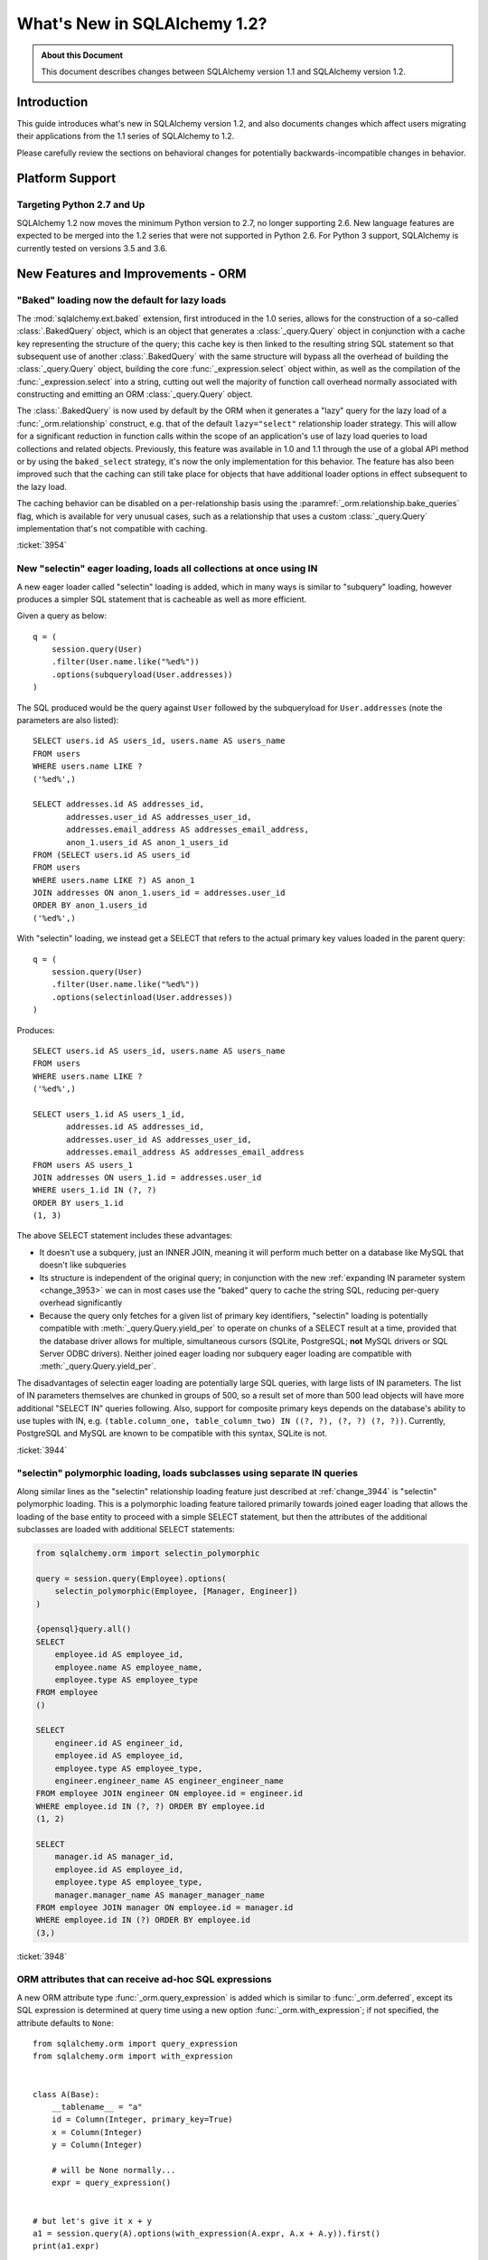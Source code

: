 =============================
What's New in SQLAlchemy 1.2?
=============================

.. admonition:: About this Document

    This document describes changes between SQLAlchemy version 1.1
    and SQLAlchemy version 1.2.


Introduction
============

This guide introduces what's new in SQLAlchemy version 1.2,
and also documents changes which affect users migrating
their applications from the 1.1 series of SQLAlchemy to 1.2.

Please carefully review the sections on behavioral changes for
potentially backwards-incompatible changes in behavior.

Platform Support
================

Targeting Python 2.7 and Up
---------------------------

SQLAlchemy 1.2 now moves the minimum Python version to 2.7, no longer
supporting 2.6.   New language features are expected to be merged
into the 1.2 series that were not supported in Python 2.6.  For Python 3 support,
SQLAlchemy is currently tested on versions 3.5 and 3.6.


New Features and Improvements - ORM
===================================

.. _change_3954:

"Baked" loading now the default for lazy loads
----------------------------------------------

The :mod:`sqlalchemy.ext.baked` extension, first introduced in the 1.0 series,
allows for the construction of a so-called :class:`.BakedQuery` object,
which is an object that generates a :class:`_query.Query` object in conjunction
with a cache key representing the structure of the query; this cache key
is then linked to the resulting string SQL statement so that subsequent use
of another :class:`.BakedQuery` with the same structure will bypass all the
overhead of building the :class:`_query.Query` object, building the core
:func:`_expression.select` object within, as well as the compilation of the :func:`_expression.select`
into a string, cutting out well the majority of function call overhead normally
associated with constructing and emitting an ORM :class:`_query.Query` object.

The :class:`.BakedQuery` is now used by default by the ORM when it generates
a "lazy" query for the lazy load of a :func:`_orm.relationship` construct, e.g.
that of the default ``lazy="select"`` relationship loader strategy.  This
will allow for a significant reduction in function calls within the scope
of an application's use of lazy load queries to load collections and related
objects.   Previously, this feature was available
in 1.0 and 1.1 through the use of a global API method or by using the
``baked_select`` strategy, it's now the only implementation for this behavior.
The feature has also been improved such that the caching can still take place
for objects that have additional loader options in effect subsequent
to the lazy load.

The caching behavior can be disabled on a per-relationship basis using the
:paramref:`_orm.relationship.bake_queries` flag, which is available for
very unusual cases, such as a relationship that uses a custom
:class:`_query.Query` implementation that's not compatible with caching.


:ticket:`3954`

.. _change_3944:

New "selectin" eager loading, loads all collections at once using IN
--------------------------------------------------------------------

A new eager loader called "selectin" loading is added, which in many ways
is similar to "subquery" loading, however produces a simpler SQL statement
that is cacheable as well as more efficient.

Given a query as below::

    q = (
        session.query(User)
        .filter(User.name.like("%ed%"))
        .options(subqueryload(User.addresses))
    )

The SQL produced would be the query against ``User`` followed by the
subqueryload for ``User.addresses`` (note the parameters are also listed)::

    SELECT users.id AS users_id, users.name AS users_name
    FROM users
    WHERE users.name LIKE ?
    ('%ed%',)

    SELECT addresses.id AS addresses_id,
           addresses.user_id AS addresses_user_id,
           addresses.email_address AS addresses_email_address,
           anon_1.users_id AS anon_1_users_id
    FROM (SELECT users.id AS users_id
    FROM users
    WHERE users.name LIKE ?) AS anon_1
    JOIN addresses ON anon_1.users_id = addresses.user_id
    ORDER BY anon_1.users_id
    ('%ed%',)

With "selectin" loading, we instead get a SELECT that refers to the
actual primary key values loaded in the parent query::

    q = (
        session.query(User)
        .filter(User.name.like("%ed%"))
        .options(selectinload(User.addresses))
    )

Produces::

    SELECT users.id AS users_id, users.name AS users_name
    FROM users
    WHERE users.name LIKE ?
    ('%ed%',)

    SELECT users_1.id AS users_1_id,
           addresses.id AS addresses_id,
           addresses.user_id AS addresses_user_id,
           addresses.email_address AS addresses_email_address
    FROM users AS users_1
    JOIN addresses ON users_1.id = addresses.user_id
    WHERE users_1.id IN (?, ?)
    ORDER BY users_1.id
    (1, 3)

The above SELECT statement includes these advantages:

* It doesn't use a subquery, just an INNER JOIN, meaning it will perform
  much better on a database like MySQL that doesn't like subqueries

* Its structure is independent of the original query; in conjunction with the
  new :ref:`expanding IN parameter system <change_3953>` we can in most cases
  use the "baked" query to cache the string SQL, reducing per-query overhead
  significantly

* Because the query only fetches for a given list of primary key identifiers,
  "selectin" loading is potentially compatible with :meth:`_query.Query.yield_per` to
  operate on chunks of a SELECT result at a time, provided that the
  database driver allows for multiple, simultaneous cursors (SQLite, PostgreSQL;
  **not** MySQL drivers or SQL Server ODBC drivers).   Neither joined eager
  loading nor subquery eager loading are compatible with :meth:`_query.Query.yield_per`.

The disadvantages of selectin eager loading are potentially large SQL
queries, with large lists of IN parameters.  The list of IN parameters themselves
are chunked in groups of 500, so a result set of more than 500 lead objects
will have more additional "SELECT IN" queries following.  Also, support
for composite primary keys depends on the database's ability to use
tuples with IN, e.g.
``(table.column_one, table_column_two) IN ((?, ?), (?, ?) (?, ?))``.
Currently, PostgreSQL and MySQL are known to be compatible with this syntax,
SQLite is not.

.. seealso::

    :ref:`selectin_eager_loading`

:ticket:`3944`

.. _change_3948:

"selectin" polymorphic loading, loads subclasses using separate IN queries
--------------------------------------------------------------------------

Along similar lines as the "selectin" relationship loading feature just
described at :ref:`change_3944` is "selectin" polymorphic loading.  This
is a polymorphic loading feature tailored primarily towards joined eager
loading that allows the loading of the base entity to proceed with a simple
SELECT statement, but then the attributes of the additional subclasses
are loaded with additional SELECT statements:

.. sourcecode:: python+sql

    from sqlalchemy.orm import selectin_polymorphic

    query = session.query(Employee).options(
        selectin_polymorphic(Employee, [Manager, Engineer])
    )

    {opensql}query.all()
    SELECT
        employee.id AS employee_id,
        employee.name AS employee_name,
        employee.type AS employee_type
    FROM employee
    ()

    SELECT
        engineer.id AS engineer_id,
        employee.id AS employee_id,
        employee.type AS employee_type,
        engineer.engineer_name AS engineer_engineer_name
    FROM employee JOIN engineer ON employee.id = engineer.id
    WHERE employee.id IN (?, ?) ORDER BY employee.id
    (1, 2)

    SELECT
        manager.id AS manager_id,
        employee.id AS employee_id,
        employee.type AS employee_type,
        manager.manager_name AS manager_manager_name
    FROM employee JOIN manager ON employee.id = manager.id
    WHERE employee.id IN (?) ORDER BY employee.id
    (3,)

.. seealso::

    :ref:`polymorphic_selectin`

:ticket:`3948`

.. _change_3058:

ORM attributes that can receive ad-hoc SQL expressions
------------------------------------------------------

A new ORM attribute type :func:`_orm.query_expression` is added which
is similar to :func:`_orm.deferred`, except its SQL expression
is determined at query time using a new option :func:`_orm.with_expression`;
if not specified, the attribute defaults to ``None``::

    from sqlalchemy.orm import query_expression
    from sqlalchemy.orm import with_expression


    class A(Base):
        __tablename__ = "a"
        id = Column(Integer, primary_key=True)
        x = Column(Integer)
        y = Column(Integer)

        # will be None normally...
        expr = query_expression()


    # but let's give it x + y
    a1 = session.query(A).options(with_expression(A.expr, A.x + A.y)).first()
    print(a1.expr)

.. seealso::

    :ref:`mapper_querytime_expression`

:ticket:`3058`

.. _change_orm_959:

ORM Support of multiple-table deletes
-------------------------------------

The ORM :meth:`_query.Query.delete` method supports multiple-table criteria
for DELETE, as introduced in :ref:`change_959`.   The feature works
in the same manner as multiple-table criteria for UPDATE, first
introduced in 0.8 and described at :ref:`change_orm_2365`.

Below, we emit a DELETE against ``SomeEntity``, adding
a FROM clause (or equivalent, depending on backend)
against ``SomeOtherEntity``::

    query(SomeEntity).filter(SomeEntity.id == SomeOtherEntity.id).filter(
        SomeOtherEntity.foo == "bar"
    ).delete()

.. seealso::

    :ref:`change_959`

:ticket:`959`

.. _change_3229:

Support for bulk updates of hybrids, composites
-----------------------------------------------

Both hybrid attributes (e.g. :mod:`sqlalchemy.ext.hybrid`) as well as composite
attributes (:ref:`mapper_composite`) now support being used in the
SET clause of an UPDATE statement when using :meth:`_query.Query.update`.

For hybrids, simple expressions can be used directly, or the new decorator
:meth:`.hybrid_property.update_expression` can be used to break a value
into multiple columns/expressions::

    class Person(Base):
        # ...

        first_name = Column(String(10))
        last_name = Column(String(10))

        @hybrid.hybrid_property
        def name(self):
            return self.first_name + " " + self.last_name

        @name.expression
        def name(cls):
            return func.concat(cls.first_name, " ", cls.last_name)

        @name.update_expression
        def name(cls, value):
            f, l = value.split(" ", 1)
            return [(cls.first_name, f), (cls.last_name, l)]

Above, an UPDATE can be rendered using::

    session.query(Person).filter(Person.id == 5).update({Person.name: "Dr. No"})

Similar functionality is available for composites, where composite values
will be broken out into their individual columns for bulk UPDATE::

    session.query(Vertex).update({Edge.start: Point(3, 4)})

.. seealso::

    :ref:`hybrid_bulk_update`

.. _change_3911_3912:

Hybrid attributes support reuse among subclasses, redefinition of @getter
-------------------------------------------------------------------------

The :class:`sqlalchemy.ext.hybrid.hybrid_property` class now supports
calling mutators like ``@setter``, ``@expression`` etc. multiple times
across subclasses, and now provides a ``@getter`` mutator, so that
a particular hybrid can be repurposed across subclasses or other
classes.  This now is similar to the behavior of ``@property`` in standard
Python::

    class FirstNameOnly(Base):
        # ...

        first_name = Column(String)

        @hybrid_property
        def name(self):
            return self.first_name

        @name.setter
        def name(self, value):
            self.first_name = value


    class FirstNameLastName(FirstNameOnly):
        # ...

        last_name = Column(String)

        @FirstNameOnly.name.getter
        def name(self):
            return self.first_name + " " + self.last_name

        @name.setter
        def name(self, value):
            self.first_name, self.last_name = value.split(" ", maxsplit=1)

        @name.expression
        def name(cls):
            return func.concat(cls.first_name, " ", cls.last_name)

Above, the ``FirstNameOnly.name`` hybrid is referenced by the
``FirstNameLastName`` subclass in order to repurpose it specifically to the
new subclass.   This is achieved by copying the hybrid object to a new one
within each call to ``@getter``, ``@setter``, as well as in all other
mutator methods like ``@expression``, leaving the previous hybrid's definition
intact.  Previously, methods like ``@setter`` would modify the existing
hybrid in-place, interfering with the definition on the superclass.

.. note:: Be sure to read the documentation at :ref:`hybrid_reuse_subclass`
   for important notes regarding how to override
   :meth:`.hybrid_property.expression`
   and :meth:`.hybrid_property.comparator`, as a special qualifier
   :attr:`.hybrid_property.overrides` may be necessary to avoid name
   conflicts with :class:`.QueryableAttribute` in some cases.

.. note:: This change in ``@hybrid_property`` implies that when adding setters and
   other state to a ``@hybrid_property``, the **methods must retain the name
   of the original hybrid**, else the new hybrid with the additional state will
   be present on the class as the non-matching name.  This is the same behavior
   as that of the ``@property`` construct that is part of standard Python::

        class FirstNameOnly(Base):
            @hybrid_property
            def name(self):
                return self.first_name

            # WRONG - will raise AttributeError: can't set attribute when
            # assigning to .name
            @name.setter
            def _set_name(self, value):
                self.first_name = value


        class FirstNameOnly(Base):
            @hybrid_property
            def name(self):
                return self.first_name

            # CORRECT - note regular Python @property works the same way
            @name.setter
            def name(self, value):
                self.first_name = value

:ticket:`3911`

:ticket:`3912`

.. _change_3896_event:

New bulk_replace event
----------------------

To suit the validation use case described in :ref:`change_3896_validates`,
a new :meth:`.AttributeEvents.bulk_replace` method is added, which is
called in conjunction with the :meth:`.AttributeEvents.append` and
:meth:`.AttributeEvents.remove` events.  "bulk_replace" is called before
"append" and "remove" so that the collection can be modified ahead of comparison
to the existing collection.   After that, individual items
are appended to a new target collection, firing off the "append"
event for items new to the collection, as was the previous behavior.
Below illustrates both "bulk_replace" and
"append" at the same time, including that "append" will receive an object
already handled by "bulk_replace" if collection assignment is used.
A new symbol :attr:`~.attributes.OP_BULK_REPLACE` may be used to determine
if this "append" event is the second part of a bulk replace::

    from sqlalchemy.orm.attributes import OP_BULK_REPLACE


    @event.listens_for(SomeObject.collection, "bulk_replace")
    def process_collection(target, values, initiator):
        values[:] = [_make_value(value) for value in values]


    @event.listens_for(SomeObject.collection, "append", retval=True)
    def process_collection(target, value, initiator):
        # make sure bulk_replace didn't already do it
        if initiator is None or initiator.op is not OP_BULK_REPLACE:
            return _make_value(value)
        else:
            return value

:ticket:`3896`

.. _change_3303:

New "modified" event handler for sqlalchemy.ext.mutable
-------------------------------------------------------

A new event handler :meth:`.AttributeEvents.modified` is added, which is
triggered corresponding to calls to the :func:`.attributes.flag_modified`
method, which is normally called from the :mod:`sqlalchemy.ext.mutable`
extension::

    from sqlalchemy.ext.declarative import declarative_base
    from sqlalchemy.ext.mutable import MutableDict
    from sqlalchemy import event

    Base = declarative_base()


    class MyDataClass(Base):
        __tablename__ = "my_data"
        id = Column(Integer, primary_key=True)
        data = Column(MutableDict.as_mutable(JSONEncodedDict))


    @event.listens_for(MyDataClass.data, "modified")
    def modified_json(instance):
        print("json value modified:", instance.data)

Above, the event handler will be triggered when an in-place change to the
``.data`` dictionary occurs.

:ticket:`3303`

.. _change_3991:

Added "for update" arguments to Session.refresh
------------------------------------------------

Added new argument :paramref:`.Session.refresh.with_for_update` to the
:meth:`.Session.refresh` method.  When the :meth:`_query.Query.with_lockmode`
method were deprecated in favor of :meth:`_query.Query.with_for_update`,
the :meth:`.Session.refresh` method was never updated to reflect
the new option::

    session.refresh(some_object, with_for_update=True)

The :paramref:`.Session.refresh.with_for_update` argument accepts a dictionary
of options that will be passed as the same arguments which are sent to
:meth:`_query.Query.with_for_update`::

    session.refresh(some_objects, with_for_update={"read": True})

The new parameter supersedes the :paramref:`.Session.refresh.lockmode`
parameter.

:ticket:`3991`

.. _change_3853:

In-place mutation operators work for MutableSet, MutableList
------------------------------------------------------------

Implemented the in-place mutation operators ``__ior__``, ``__iand__``,
``__ixor__`` and ``__isub__`` for :class:`.mutable.MutableSet` and ``__iadd__``
for :class:`.mutable.MutableList`.   While these
methods would successfully update the collection previously, they would
not correctly fire off change events.   The operators mutate the collection
as before but additionally emit the correct change event so that the change
becomes part of the next flush process::

    model = session.query(MyModel).first()
    model.json_set &= {1, 3}

:ticket:`3853`

.. _change_3769:

AssociationProxy any(), has(), contains() work with chained association proxies
-------------------------------------------------------------------------------

The :meth:`.AssociationProxy.any`, :meth:`.AssociationProxy.has`
and :meth:`.AssociationProxy.contains` comparison methods now support
linkage to an attribute that is
itself also an :class:`.AssociationProxy`, recursively.  Below, ``A.b_values``
is an association proxy that links to ``AtoB.bvalue``, which is
itself an association proxy onto ``B``::

    class A(Base):
        __tablename__ = "a"
        id = Column(Integer, primary_key=True)

        b_values = association_proxy("atob", "b_value")
        c_values = association_proxy("atob", "c_value")


    class B(Base):
        __tablename__ = "b"
        id = Column(Integer, primary_key=True)
        a_id = Column(ForeignKey("a.id"))
        value = Column(String)

        c = relationship("C")


    class C(Base):
        __tablename__ = "c"
        id = Column(Integer, primary_key=True)
        b_id = Column(ForeignKey("b.id"))
        value = Column(String)


    class AtoB(Base):
        __tablename__ = "atob"

        a_id = Column(ForeignKey("a.id"), primary_key=True)
        b_id = Column(ForeignKey("b.id"), primary_key=True)

        a = relationship("A", backref="atob")
        b = relationship("B", backref="atob")

        b_value = association_proxy("b", "value")
        c_value = association_proxy("b", "c")

We can query on ``A.b_values`` using :meth:`.AssociationProxy.contains` to
query across the two proxies ``A.b_values``, ``AtoB.b_value``:

.. sourcecode:: pycon+sql

    >>> s.query(A).filter(A.b_values.contains("hi")).all()
    {opensql}SELECT a.id AS a_id
    FROM a
    WHERE EXISTS (SELECT 1
    FROM atob
    WHERE a.id = atob.a_id AND (EXISTS (SELECT 1
    FROM b
    WHERE b.id = atob.b_id AND b.value = :value_1)))

Similarly, we can query on ``A.c_values`` using :meth:`.AssociationProxy.any`
to query across the two proxies ``A.c_values``, ``AtoB.c_value``:

.. sourcecode:: pycon+sql

    >>> s.query(A).filter(A.c_values.any(value="x")).all()
    {opensql}SELECT a.id AS a_id
    FROM a
    WHERE EXISTS (SELECT 1
    FROM atob
    WHERE a.id = atob.a_id AND (EXISTS (SELECT 1
    FROM b
    WHERE b.id = atob.b_id AND (EXISTS (SELECT 1
    FROM c
    WHERE b.id = c.b_id AND c.value = :value_1)))))

:ticket:`3769`

.. _change_4137:

Identity key enhancements to support sharding
---------------------------------------------

The identity key structure used by the ORM now contains an additional
member, so that two identical primary keys that originate from different
contexts can co-exist within the same identity map.

The example at :ref:`examples_sharding` has been updated to illustrate this
behavior.  The example shows a sharded class ``WeatherLocation`` that
refers to a dependent ``WeatherReport`` object, where the ``WeatherReport``
class is mapped to a table that stores a simple integer primary key.  Two
``WeatherReport`` objects from different databases may have the same
primary key value.   The example now illustrates that a new ``identity_token``
field tracks this difference so that the two objects can co-exist in the
same identity map::

    tokyo = WeatherLocation("Asia", "Tokyo")
    newyork = WeatherLocation("North America", "New York")

    tokyo.reports.append(Report(80.0))
    newyork.reports.append(Report(75))

    sess = create_session()

    sess.add_all([tokyo, newyork, quito])

    sess.commit()

    # the Report class uses a simple integer primary key.  So across two
    # databases, a primary key will be repeated.  The "identity_token" tracks
    # in memory that these two identical primary keys are local to different
    # databases.

    newyork_report = newyork.reports[0]
    tokyo_report = tokyo.reports[0]

    assert inspect(newyork_report).identity_key == (Report, (1,), "north_america")
    assert inspect(tokyo_report).identity_key == (Report, (1,), "asia")

    # the token representing the originating shard is also available directly

    assert inspect(newyork_report).identity_token == "north_america"
    assert inspect(tokyo_report).identity_token == "asia"

:ticket:`4137`

New Features and Improvements - Core
====================================

.. _change_4102:

Boolean datatype now enforces strict True/False/None values
-----------------------------------------------------------

In version 1.1, the change described in :ref:`change_3730` produced an
unintended side effect of altering the way :class:`.Boolean` behaves when
presented with a non-integer value, such as a string.   In particular, the
string value ``"0"``, which would previously result in the value ``False``
being generated, would now produce ``True``.  Making matters worse, the change
in behavior was only for some backends and not others, meaning code that sends
string ``"0"`` values to :class:`.Boolean` would break inconsistently across
backends.

The ultimate solution to this problem is that **string values are not supported
with Boolean**, so in 1.2 a hard ``TypeError`` is raised if a non-integer /
True/False/None value is passed.  Additionally, only the integer values
0 and 1 are accepted.

To accommodate for applications that wish to have more liberal interpretation
of boolean values, the :class:`.TypeDecorator` should be used.   Below
illustrates a recipe that will allow for the "liberal" behavior of the pre-1.1
:class:`.Boolean` datatype::

    from sqlalchemy import Boolean
    from sqlalchemy import TypeDecorator


    class LiberalBoolean(TypeDecorator):
        impl = Boolean

        def process_bind_param(self, value, dialect):
            if value is not None:
                value = bool(int(value))
            return value

:ticket:`4102`

.. _change_3919:

Pessimistic disconnection detection added to the connection pool
----------------------------------------------------------------

The connection pool documentation has long featured a recipe for using
the :meth:`_events.ConnectionEvents.engine_connect` engine event to emit a simple
statement on a checked-out connection to test it for liveness.   The
functionality of this recipe has now been added into the connection pool
itself, when used in conjunction with an appropriate dialect.   Using
the new parameter :paramref:`_sa.create_engine.pool_pre_ping`, each connection
checked out will be tested for freshness before being returned::

    engine = create_engine("mysql+pymysql://", pool_pre_ping=True)

While the "pre-ping" approach adds a small amount of latency to the connection
pool checkout, for a typical application that is transactionally-oriented
(which includes most ORM applications), this overhead is minimal, and
eliminates the problem of acquiring a stale connection that will raise
an error, requiring that the application either abandon or retry the operation.

The feature does **not** accommodate for connections dropped within
an ongoing transaction or SQL operation.  If an application must recover
from these as well, it would need to employ its own operation retry logic
to anticipate these errors.


.. seealso::

    :ref:`pool_disconnects_pessimistic`


:ticket:`3919`

.. _change_3907:

The IN / NOT IN operator's empty collection behavior is now configurable; default expression simplified
-------------------------------------------------------------------------------------------------------

An expression such as ``column.in_([])``, which is assumed to be false,
now produces the expression ``1 != 1``
by default, instead of ``column != column``.  This will **change the result**
of a query that is comparing a SQL expression or column that evaluates to
NULL when compared to an empty set, producing a boolean value false or true
(for NOT IN) rather than NULL.  The warning that would emit under
this condition is also removed.  The old behavior is available using the
:paramref:`_sa.create_engine.empty_in_strategy` parameter to
:func:`_sa.create_engine`.

In SQL, the IN and NOT IN operators do not support comparison to a
collection of values that is explicitly empty; meaning, this syntax is
illegal::

    mycolumn IN ()

To work around this, SQLAlchemy and other database libraries detect this
condition and render an alternative expression that evaluates to false, or
in the case of NOT IN, to true, based on the theory that "col IN ()" is always
false since nothing is in "the empty set".    Typically, in order to
produce a false/true constant that is portable across databases and works
in the context of the WHERE clause, a simple tautology such as ``1 != 1`` is
used to evaluate to false and ``1 = 1`` to evaluate to true (a simple constant
"0" or "1" often does not work as the target of a WHERE clause).

SQLAlchemy in its early days began with this approach as well, but soon it
was theorized that the SQL expression ``column IN ()`` would not evaluate to
false if the "column" were NULL; instead, the expression would produce NULL,
since "NULL" means "unknown", and comparisons to NULL in SQL usually produce
NULL.

To simulate this result, SQLAlchemy changed from using ``1 != 1`` to
instead use th expression ``expr != expr`` for empty "IN" and ``expr = expr``
for empty "NOT IN"; that is, instead of using a fixed value we use the
actual left-hand side of the expression.  If the left-hand side of
the expression passed evaluates to NULL, then the comparison overall
also gets the NULL result instead of false or true.

Unfortunately, users eventually complained that this expression had a very
severe performance impact on some query planners.   At that point, a warning
was added when an empty IN expression was encountered, favoring that SQLAlchemy
continues to be "correct" and urging users to avoid code that generates empty
IN predicates in general, since typically they can be safely omitted.  However,
this is of course burdensome in the case of queries that are built up dynamically
from input variables, where an incoming set of values might be empty.

In recent months, the original assumptions of this decision have been
questioned.  The notion that the expression "NULL IN ()" should return NULL was
only theoretical, and could not be tested since databases don't support that
syntax.  However, as it turns out, you can in fact ask a relational database
what value it would return for "NULL IN ()" by simulating the empty set as
follows::

    SELECT NULL IN (SELECT 1 WHERE 1 != 1)

With the above test, we see that the databases themselves can't agree on
the answer.  PostgreSQL, considered by most to be the most "correct" database,
returns False; because even though "NULL" represents "unknown", the "empty set"
means nothing is present, including all unknown values.  On the
other hand, MySQL and MariaDB return NULL for the above expression, defaulting
to the more common behavior of "all comparisons to NULL return NULL".

SQLAlchemy's SQL architecture is more sophisticated than it was when this
design decision was first made, so we can now allow either behavior to
be invoked at SQL string compilation time.  Previously, the conversion to a
comparison expression were done at construction time, that is, the moment
the :meth:`.ColumnOperators.in_` or :meth:`.ColumnOperators.notin_` operators were invoked.
With the compilation-time behavior, the dialect itself can be instructed
to invoke either approach, that is, the "static" ``1 != 1`` comparison or the
"dynamic" ``expr != expr`` comparison.   The default has been **changed**
to be the "static" comparison, since this agrees with the behavior that
PostgreSQL would have in any case and this is also what the vast majority
of users prefer.   This will **change the result** of a query that is comparing
a null expression to the empty set, particularly one that is querying
for the negation ``where(~null_expr.in_([]))``, since this now evaluates to true
and not NULL.

The behavior can now be controlled using the flag
:paramref:`_sa.create_engine.empty_in_strategy`, which defaults to the
``"static"`` setting, but may also be set to ``"dynamic"`` or
``"dynamic_warn"``, where the ``"dynamic_warn"`` setting is equivalent to the
previous behavior of emitting ``expr != expr`` as well as a performance
warning.   However, it is anticipated that most users will appreciate the
"static" default.

:ticket:`3907`

.. _change_3953:

Late-expanded IN parameter sets allow IN expressions with cached statements
---------------------------------------------------------------------------

Added a new kind of :func:`.bindparam` called "expanding".  This is
for use in ``IN`` expressions where the list of elements is rendered
into individual bound parameters at statement execution time, rather
than at statement compilation time.  This allows both a single bound
parameter name to be linked to an IN expression of multiple elements,
as well as allows query caching to be used with IN expressions.  The
new feature allows the related features of "select in" loading and
"polymorphic in" loading to make use of the baked query extension
to reduce call overhead::

    stmt = select([table]).where(table.c.col.in_(bindparam("foo", expanding=True)))
    conn.execute(stmt, {"foo": [1, 2, 3]})

The feature should be regarded as **experimental** within the 1.2 series.


:ticket:`3953`

.. _change_3999:

Flattened operator precedence for comparison operators
-------------------------------------------------------

The operator precedence for operators like IN, LIKE, equals, IS, MATCH, and
other comparison operators has been flattened into one level.  This will
have the effect of more parenthesization being generated when comparison
operators are combined together, such as::

    (column("q") == null()) != (column("y") == null())

Will now generate ``(q IS NULL) != (y IS NULL)`` rather than
``q IS NULL != y IS NULL``.


:ticket:`3999`

.. _change_1546:

Support for SQL Comments on Table, Column, includes DDL, reflection
-------------------------------------------------------------------

The Core receives support for string comments associated with tables
and columns.   These are specified via the :paramref:`_schema.Table.comment` and
:paramref:`_schema.Column.comment` arguments::

    Table(
        "my_table",
        metadata,
        Column("q", Integer, comment="the Q value"),
        comment="my Q table",
    )

Above, DDL will be rendered appropriately upon table create to associate
the above comments with the table/ column within the schema.  When
the above table is autoloaded or inspected with :meth:`_reflection.Inspector.get_columns`,
the comments are included.   The table comment is also available independently
using the :meth:`_reflection.Inspector.get_table_comment` method.

Current backend support includes MySQL, PostgreSQL, and Oracle.

:ticket:`1546`

.. _change_959:

Multiple-table criteria support for DELETE
------------------------------------------

The :class:`_expression.Delete` construct now supports multiple-table criteria,
implemented for those backends which support it, currently these are
PostgreSQL, MySQL and Microsoft SQL Server (support is also added to the
currently non-working Sybase dialect).   The feature works in the same
was as that of multiple-table criteria for UPDATE, first introduced in
the 0.7 and 0.8 series.

Given a statement as::

    stmt = (
        users.delete()
        .where(users.c.id == addresses.c.id)
        .where(addresses.c.email_address.startswith("ed%"))
    )
    conn.execute(stmt)

The resulting SQL from the above statement on a PostgreSQL backend
would render as::

    DELETE FROM users USING addresses
    WHERE users.id = addresses.id
    AND (addresses.email_address LIKE %(email_address_1)s || '%%')

.. seealso::

    :ref:`tutorial_multi_table_deletes`

:ticket:`959`

.. _change_2694:

New "autoescape" option for startswith(), endswith()
----------------------------------------------------

The "autoescape" parameter is added to :meth:`.ColumnOperators.startswith`,
:meth:`.ColumnOperators.endswith`, :meth:`.ColumnOperators.contains`.
This parameter when set to ``True`` will automatically escape all occurrences
of ``%``, ``_`` with an escape character, which defaults to a forwards slash ``/``;
occurrences of the escape character itself are also escaped.  The forwards slash
is used to avoid conflicts with settings like PostgreSQL's
``standard_confirming_strings``, whose default value changed as of PostgreSQL
9.1, and MySQL's ``NO_BACKSLASH_ESCAPES`` settings.  The existing "escape" parameter
can now be used to change the autoescape character, if desired.

.. note::  This feature has been changed as of 1.2.0 from its initial
   implementation in 1.2.0b2 such that autoescape is now passed as a boolean
   value, rather than a specific character to use as the escape character.

An expression such as::

    >>> column("x").startswith("total%score", autoescape=True)

Renders as::

    x LIKE :x_1 || '%' ESCAPE '/'

Where the value of the parameter "x_1" is ``'total/%score'``.

Similarly, an expression that has backslashes::

    >>> column("x").startswith("total/score", autoescape=True)

Will render the same way, with the value of the parameter "x_1" as
``'total//score'``.


:ticket:`2694`

.. _change_floats_12:

Stronger typing added to "float" datatypes
------------------------------------------

A series of changes allow for use of the :class:`.Float` datatype to more
strongly link itself to Python floating point values, instead of the more
generic :class:`.Numeric`.  The changes are mostly related to ensuring
that Python floating point values are not erroneously coerced to
``Decimal()``, and are coerced to ``float`` if needed, on the result side,
if the application is working with plain floats.

* A plain Python "float" value passed to a SQL expression will now be
  pulled into a literal parameter with the type :class:`.Float`; previously,
  the type was :class:`.Numeric`, with the default "asdecimal=True" flag, which
  meant the result type would coerce to ``Decimal()``.  In particular,
  this would emit a confusing warning on SQLite::


    float_value = connection.scalar(
        select([literal(4.56)])  # the "BindParameter" will now be
        # Float, not Numeric(asdecimal=True)
    )

* Math operations between :class:`.Numeric`, :class:`.Float`, and
  :class:`.Integer` will now preserve the :class:`.Numeric` or :class:`.Float`
  type in the resulting expression's type, including the ``asdecimal`` flag
  as well as if the type should be :class:`.Float`::

    # asdecimal flag is maintained
    expr = column("a", Integer) * column("b", Numeric(asdecimal=False))
    assert expr.type.asdecimal == False

    # Float subclass of Numeric is maintained
    expr = column("a", Integer) * column("b", Float())
    assert isinstance(expr.type, Float)

* The :class:`.Float` datatype will apply the ``float()`` processor to
  result values unconditionally if the DBAPI is known to support native
  ``Decimal()`` mode.  Some backends do not always guarantee that a floating
  point number comes back as plain float and not precision numeric such
  as MySQL.

:ticket:`4017`

:ticket:`4018`

:ticket:`4020`

.. change_3249:

Support for GROUPING SETS, CUBE, ROLLUP
---------------------------------------

All three of GROUPING SETS, CUBE, ROLLUP are available via the
:attr:`.func` namespace.  In the case of CUBE and ROLLUP, these functions
already work in previous versions, however for GROUPING SETS, a placeholder
is added to the compiler to allow for the space.  All three functions
are named in the documentation now::

    >>> from sqlalchemy import select, table, column, func, tuple_
    >>> t = table("t", column("value"), column("x"), column("y"), column("z"), column("q"))
    >>> stmt = select([func.sum(t.c.value)]).group_by(
    ...     func.grouping_sets(
    ...         tuple_(t.c.x, t.c.y),
    ...         tuple_(t.c.z, t.c.q),
    ...     )
    ... )
    >>> print(stmt)
    SELECT sum(t.value) AS sum_1
    FROM t GROUP BY GROUPING SETS((t.x, t.y), (t.z, t.q))

:ticket:`3429`

.. _change_4075:

Parameter helper for multi-valued INSERT with contextual default generator
--------------------------------------------------------------------------

A default generation function, e.g. that described at
:ref:`context_default_functions`, can look at the current parameters relevant
to the statement via the :attr:`.DefaultExecutionContext.current_parameters`
attribute.  However, in the case of a :class:`_expression.Insert` construct that specifies
multiple VALUES clauses via the :meth:`_expression.Insert.values` method, the user-defined
function is called multiple times, once for each parameter set, however there
was no way to know which subset of keys in
:attr:`.DefaultExecutionContext.current_parameters` apply to that column.  A
new function :meth:`.DefaultExecutionContext.get_current_parameters` is added,
which includes a keyword argument
:paramref:`.DefaultExecutionContext.get_current_parameters.isolate_multiinsert_groups`
defaulting to ``True``, which performs the extra work of delivering a sub-dictionary of
:attr:`.DefaultExecutionContext.current_parameters` which has the names
localized to the current VALUES clause being processed::


    def mydefault(context):
        return context.get_current_parameters()["counter"] + 12


    mytable = Table(
        "mytable",
        metadata_obj,
        Column("counter", Integer),
        Column("counter_plus_twelve", Integer, default=mydefault, onupdate=mydefault),
    )

    stmt = mytable.insert().values([{"counter": 5}, {"counter": 18}, {"counter": 20}])

    conn.execute(stmt)

:ticket:`4075`

Key Behavioral Changes - ORM
============================

.. _change_3934:

The after_rollback() Session event now emits before the expiration of objects
-----------------------------------------------------------------------------

The :meth:`.SessionEvents.after_rollback` event now has access to the attribute
state of objects before their state has been expired (e.g. the "snapshot
removal").  This allows the event to be consistent with the behavior
of the :meth:`.SessionEvents.after_commit` event which also emits before the
"snapshot" has been removed::

    sess = Session()

    user = sess.query(User).filter_by(name="x").first()


    @event.listens_for(sess, "after_rollback")
    def after_rollback(session):
        # 'user.name' is now present, assuming it was already
        # loaded.  previously this would raise upon trying
        # to emit a lazy load.
        print("user name: %s" % user.name)


    @event.listens_for(sess, "after_commit")
    def after_commit(session):
        # 'user.name' is present, assuming it was already
        # loaded.  this is the existing behavior.
        print("user name: %s" % user.name)


    if should_rollback:
        sess.rollback()
    else:
        sess.commit()

Note that the :class:`.Session` will still disallow SQL from being emitted
within this event; meaning that unloaded attributes will still not be
able to load within the scope of the event.

:ticket:`3934`

.. _change_3891:

Fixed issue involving single-table inheritance with ``select_from()``
---------------------------------------------------------------------

The :meth:`_query.Query.select_from` method now honors the single-table inheritance
column discriminator when generating SQL; previously, only the expressions
in the query column list would be taken into account.

Supposing ``Manager`` is a subclass of ``Employee``.  A query like the following::

    sess.query(Manager.id)

Would generate SQL as::

    SELECT employee.id FROM employee WHERE employee.type IN ('manager')

However, if ``Manager`` were only specified by :meth:`_query.Query.select_from`
and not in the columns list, the discriminator would not be added::

    sess.query(func.count(1)).select_from(Manager)

would generate::

    SELECT count(1) FROM employee

With the fix, :meth:`_query.Query.select_from` now works correctly and we get::

    SELECT count(1) FROM employee WHERE employee.type IN ('manager')

Applications that may have been working around this by supplying the
WHERE clause manually may need to be adjusted.

:ticket:`3891`

.. _change_3913:

Previous collection is no longer mutated upon replacement
---------------------------------------------------------

The ORM emits events whenever the members of a mapped collection change.
In the case of assigning a collection to an attribute that would replace
the previous collection, a side effect of this was that the collection
being replaced would also be mutated, which is misleading and unnecessary::

    >>> a1, a2, a3 = Address("a1"), Address("a2"), Address("a3")
    >>> user.addresses = [a1, a2]

    >>> previous_collection = user.addresses

    # replace the collection with a new one
    >>> user.addresses = [a2, a3]

    >>> previous_collection
    [Address('a1'), Address('a2')]

Above, prior to the change, the ``previous_collection`` would have had the
"a1" member removed, corresponding to the member that's no longer in the
new collection.

:ticket:`3913`

.. _change_3896_validates:

A @validates method receives all values on bulk-collection set before comparison
--------------------------------------------------------------------------------

A method that uses ``@validates`` will now receive all members of a collection
during a "bulk set" operation, before comparison is applied against the
existing collection.

Given a mapping as::

    class A(Base):
        __tablename__ = "a"
        id = Column(Integer, primary_key=True)
        bs = relationship("B")

        @validates("bs")
        def convert_dict_to_b(self, key, value):
            return B(data=value["data"])


    class B(Base):
        __tablename__ = "b"
        id = Column(Integer, primary_key=True)
        a_id = Column(ForeignKey("a.id"))
        data = Column(String)

Above, we could use the validator as follows, to convert from an incoming
dictionary to an instance of ``B`` upon collection append::

    a1 = A()
    a1.bs.append({"data": "b1"})

However, a collection assignment would fail, since the ORM would assume
incoming objects are already instances of ``B`` as it attempts to compare  them
to the existing members of the collection, before doing collection appends
which actually invoke the validator.  This would make it impossible for bulk
set operations to accommodate non-ORM objects like dictionaries that needed
up-front modification::

    a1 = A()
    a1.bs = [{"data": "b1"}]

The new logic uses the new :meth:`.AttributeEvents.bulk_replace` event to ensure
that all values are sent to the ``@validates`` function up front.

As part of this change, this means that validators will now receive
**all** members of a collection upon bulk set, not just the members that
are new.   Supposing a simple validator such as::

    class A(Base):
        # ...

        @validates("bs")
        def validate_b(self, key, value):
            assert value.data is not None
            return value

Above, if we began with a collection as::

    a1 = A()

    b1, b2 = B(data="one"), B(data="two")
    a1.bs = [b1, b2]

And then, replaced the collection with one that overlaps the first::

    b3 = B(data="three")
    a1.bs = [b2, b3]

Previously, the second assignment would trigger the ``A.validate_b``
method only once, for the ``b3`` object.  The ``b2`` object would be seen
as being already present in the collection and not validated.  With the new
behavior, both ``b2`` and ``b3`` are passed to ``A.validate_b`` before passing
onto the collection.   It is thus important that validation methods employ
idempotent behavior to suit such a case.

.. seealso::

    :ref:`change_3896_event`

:ticket:`3896`

.. _change_3753:

Use flag_dirty() to mark an object as "dirty" without any attribute changing
----------------------------------------------------------------------------

An exception is now raised if the :func:`.attributes.flag_modified` function
is used to mark an attribute as modified that isn't actually loaded::

    a1 = A(data="adf")
    s.add(a1)

    s.flush()

    # expire, similarly as though we said s.commit()
    s.expire(a1, "data")

    # will raise InvalidRequestError
    attributes.flag_modified(a1, "data")

This because the flush process will most likely fail in any case if the
attribute remains un-present by the time flush occurs.    To mark an object
as "modified" without referring to any attribute specifically, so that it
is considered within the flush process for the purpose of custom event handlers
such as :meth:`.SessionEvents.before_flush`, use the new
:func:`.attributes.flag_dirty` function::

    from sqlalchemy.orm import attributes

    attributes.flag_dirty(a1)

:ticket:`3753`

.. _change_3796:

"scope" keyword removed from scoped_session
-------------------------------------------

A very old and undocumented keyword argument ``scope`` has been removed::

    from sqlalchemy.orm import scoped_session

    Session = scoped_session(sessionmaker())

    session = Session(scope=None)

The purpose of this keyword was an attempt to allow for variable
"scopes", where ``None`` indicated "no scope" and would therefore return
a new :class:`.Session`.   The keyword has never been documented and will
now raise ``TypeError`` if encountered.   It is not anticipated that this
keyword is in use, however if users report issues related to this during
beta testing, it can be restored with a deprecation.

:ticket:`3796`

.. _change_3471:

Refinements to post_update in conjunction with onupdate
-------------------------------------------------------

A relationship that uses the :paramref:`_orm.relationship.post_update` feature
will now interact better with a column that has an :paramref:`_schema.Column.onupdate`
value set.   If an object is inserted with an explicit value for the column,
it is re-stated during the UPDATE so that the "onupdate" rule does not
overwrite it::

    class A(Base):
        __tablename__ = "a"
        id = Column(Integer, primary_key=True)
        favorite_b_id = Column(ForeignKey("b.id", name="favorite_b_fk"))
        bs = relationship("B", primaryjoin="A.id == B.a_id")
        favorite_b = relationship(
            "B", primaryjoin="A.favorite_b_id == B.id", post_update=True
        )
        updated = Column(Integer, onupdate=my_onupdate_function)


    class B(Base):
        __tablename__ = "b"
        id = Column(Integer, primary_key=True)
        a_id = Column(ForeignKey("a.id", name="a_fk"))


    a1 = A()
    b1 = B()

    a1.bs.append(b1)
    a1.favorite_b = b1
    a1.updated = 5
    s.add(a1)
    s.flush()

Above, the previous behavior would be that an UPDATE would emit after the
INSERT, thus triggering the "onupdate" and overwriting the value
"5".   The SQL now looks like::

    INSERT INTO a (favorite_b_id, updated) VALUES (?, ?)
    (None, 5)
    INSERT INTO b (a_id) VALUES (?)
    (1,)
    UPDATE a SET favorite_b_id=?, updated=? WHERE a.id = ?
    (1, 5, 1)

Additionally, if the value of "updated" is *not* set, then we correctly
get back the newly generated value on ``a1.updated``; previously, the logic
that refreshes or expires the attribute to allow the generated value
to be present would not fire off for a post-update.   The
:meth:`.InstanceEvents.refresh_flush` event is also emitted when a refresh
within flush occurs in this case.

:ticket:`3471`

:ticket:`3472`

.. _change_3496:

post_update integrates with ORM versioning
------------------------------------------

The post_update feature, documented at :ref:`post_update`, involves that an
UPDATE statement is emitted in response to changes to a particular
relationship-bound foreign key, in addition to the INSERT/UPDATE/DELETE that
would normally be emitted for the target row.  This UPDATE statement
now participates in the versioning feature, documented at
:ref:`mapper_version_counter`.

Given a mapping::

    class Node(Base):
        __tablename__ = "node"
        id = Column(Integer, primary_key=True)
        version_id = Column(Integer, default=0)
        parent_id = Column(ForeignKey("node.id"))
        favorite_node_id = Column(ForeignKey("node.id"))

        nodes = relationship("Node", primaryjoin=remote(parent_id) == id)
        favorite_node = relationship(
            "Node", primaryjoin=favorite_node_id == remote(id), post_update=True
        )

        __mapper_args__ = {"version_id_col": version_id}

An UPDATE of a node that associates another node as "favorite" will
now increment the version counter as well as match the current version::

    node = Node()
    session.add(node)
    session.commit()  # node is now version #1

    node = session.query(Node).get(node.id)
    node.favorite_node = Node()
    session.commit()  # node is now version #2

Note that this means an object that receives an UPDATE in response to
other attributes changing, and a second UPDATE due to a post_update
relationship change, will now receive
**two version counter updates for one flush**.   However, if the object
is subject to an INSERT within the current flush, the version counter
**will not** be incremented an additional time, unless a server-side
versioning scheme is in place.

The reason post_update emits an UPDATE even for an UPDATE is now discussed at
:ref:`faq_post_update_update`.

.. seealso::

    :ref:`post_update`

    :ref:`faq_post_update_update`


:ticket:`3496`

Key Behavioral Changes - Core
=============================

.. _change_4063:

The typing behavior of custom operators has been made consistent
----------------------------------------------------------------

User defined operators can be made on the fly using the
:meth:`.Operators.op` function.   Previously, the typing behavior of
an expression against such an operator was inconsistent and also not
controllable.

Whereas in 1.1, an expression such as the following would produce
a result with no return type (assume ``-%>`` is some special operator
supported by the database)::

    >>> column("x", types.DateTime).op("-%>")(None).type
    NullType()

Other types would use the default behavior of using the left-hand type
as the return type::

    >>> column("x", types.String(50)).op("-%>")(None).type
    String(length=50)

These behaviors were mostly by accident, so the behavior has been made
consistent with the second form, that is the default return type is the
same as the left-hand expression::

    >>> column("x", types.DateTime).op("-%>")(None).type
    DateTime()

As most user-defined operators tend to be "comparison" operators, often
one of the many special operators defined by PostgreSQL, the
:paramref:`.Operators.op.is_comparison` flag has been repaired to follow
its documented behavior of allowing the return type to be :class:`.Boolean`
in all cases, including for :class:`_types.ARRAY` and :class:`_types.JSON`::

    >>> column("x", types.String(50)).op("-%>", is_comparison=True)(None).type
    Boolean()
    >>> column("x", types.ARRAY(types.Integer)).op("-%>", is_comparison=True)(None).type
    Boolean()
    >>> column("x", types.JSON()).op("-%>", is_comparison=True)(None).type
    Boolean()

To assist with boolean comparison operators, a new shorthand method
:meth:`.Operators.bool_op` has been added.    This method should be preferred
for on-the-fly boolean operators::

    >>> print(column("x", types.Integer).bool_op("-%>")(5))
    x -%> :x_1


.. _change_3740:

Percent signs in literal_column() now conditionally escaped
-----------------------------------------------------------

The :obj:`_expression.literal_column` construct now escapes percent sign characters
conditionally, based on whether or not the DBAPI in use makes use of a
percent-sign-sensitive paramstyle or not (e.g. 'format' or 'pyformat').

Previously, it was not possible to produce a :obj:`_expression.literal_column`
construct that stated a single percent sign::

    >>> from sqlalchemy import literal_column
    >>> print(literal_column("some%symbol"))
    some%%symbol

The percent sign is now unaffected for dialects that are not set to
use the 'format' or 'pyformat' paramstyles; dialects such most MySQL
dialects which do state one of these paramstyles will continue to escape
as is appropriate::

    >>> from sqlalchemy import literal_column
    >>> print(literal_column("some%symbol"))
    some%symbol
    >>> from sqlalchemy.dialects import mysql
    >>> print(literal_column("some%symbol").compile(dialect=mysql.dialect()))
    some%%symbol

As part of this change, the doubling that has been present when using
operators like :meth:`.ColumnOperators.contains`,
:meth:`.ColumnOperators.startswith` and :meth:`.ColumnOperators.endswith`
is also refined to only occur when appropriate.

:ticket:`3740`


.. _change_3785:

The column-level COLLATE keyword now quotes the collation name
--------------------------------------------------------------

A bug in the :func:`_expression.collate` and :meth:`.ColumnOperators.collate`
functions, used to supply ad-hoc column collations at the statement level,
is fixed, where a case sensitive name would not be quoted::

    stmt = select([mytable.c.x, mytable.c.y]).order_by(
        mytable.c.somecolumn.collate("fr_FR")
    )

now renders::

    SELECT mytable.x, mytable.y,
    FROM mytable ORDER BY mytable.somecolumn COLLATE "fr_FR"

Previously, the case sensitive name `"fr_FR"` would not be quoted.   Currently,
manual quoting of the "fr_FR" name is **not** detected, so applications that
are manually quoting the identifier should be adjusted.   Note that this change
does not impact the use of collations at the type level (e.g. specified
on the datatype like :class:`.String` at the table level), where quoting
is already applied.

:ticket:`3785`

Dialect Improvements and Changes - PostgreSQL
=============================================

.. _change_4109:

Support for Batch Mode / Fast Execution Helpers
------------------------------------------------

The psycopg2 ``cursor.executemany()`` method has been identified as performing
poorly, particularly with INSERT statements.   To alleviate this, psycopg2
has added `Fast Execution Helpers <https://initd.org/psycopg/docs/extras.html#fast-execution-helpers>`_
which rework statements into fewer server round trips by sending multiple
DML statements in batch.   SQLAlchemy 1.2 now includes support for these
helpers to be used transparently whenever the :class:`_engine.Engine` makes use
of ``cursor.executemany()`` to invoke a statement against multiple parameter
sets.   The feature is off by default and can be enabled using the
``use_batch_mode`` argument on :func:`_sa.create_engine`::

    engine = create_engine(
        "postgresql+psycopg2://scott:tiger@host/dbname", use_batch_mode=True
    )

The feature is considered to be experimental for the moment but may become
on by default in a future release.

.. seealso::

    :ref:`psycopg2_batch_mode`

:ticket:`4109`

.. _change_3959:

Support for fields specification in INTERVAL, including full reflection
-----------------------------------------------------------------------

The "fields" specifier in PostgreSQL's INTERVAL datatype allows specification
of which fields of the interval to store, including such values as "YEAR",
"MONTH", "YEAR TO MONTH", etc.   The :class:`_postgresql.INTERVAL` datatype
now allows these values to be specified::

    from sqlalchemy.dialects.postgresql import INTERVAL

    Table("my_table", metadata, Column("some_interval", INTERVAL(fields="DAY TO SECOND")))

Additionally, all INTERVAL datatypes can now be reflected independently
of the "fields" specifier present; the "fields" parameter in the datatype
itself will also be present::

    >>> inspect(engine).get_columns("my_table")
    [{'comment': None,
      'name': u'some_interval', 'nullable': True,
      'default': None, 'autoincrement': False,
      'type': INTERVAL(fields=u'day to second')}]

:ticket:`3959`

Dialect Improvements and Changes - MySQL
========================================

.. _change_4009:

Support for INSERT..ON DUPLICATE KEY UPDATE
-------------------------------------------

The ``ON DUPLICATE KEY UPDATE`` clause of ``INSERT`` supported by MySQL
is now supported using a MySQL-specific version of the
:class:`_expression.Insert` object, via :func:`sqlalchemy.dialects.mysql.dml.insert`.
This :class:`_expression.Insert` subclass adds a new method
:meth:`~.mysql.dml.Insert.on_duplicate_key_update` that implements MySQL's syntax::

    from sqlalchemy.dialects.mysql import insert

    insert_stmt = insert(my_table).values(id="some_id", data="some data to insert")

    on_conflict_stmt = insert_stmt.on_duplicate_key_update(
        data=insert_stmt.inserted.data, status="U"
    )

    conn.execute(on_conflict_stmt)

The above will render::

    INSERT INTO my_table (id, data)
    VALUES (:id, :data)
    ON DUPLICATE KEY UPDATE data=VALUES(data), status=:status_1

.. seealso::

    :ref:`mysql_insert_on_duplicate_key_update`

:ticket:`4009`


Dialect Improvements and Changes - Oracle
=========================================

.. _change_cxoracle_12:

Major Refactor to cx_Oracle Dialect, Typing System
--------------------------------------------------

With the introduction of the 6.x series of the cx_Oracle DBAPI, SQLAlchemy's
cx_Oracle dialect has been reworked and simplified to take advantage of recent
improvements in cx_Oracle as well as dropping support for patterns that were
more relevant before the 5.x series of cx_Oracle.

* The minimum cx_Oracle version supported is now 5.1.3; 5.3 or the most recent
  6.x series are recommended.

* The handling of datatypes has been refactored.  The ``cursor.setinputsizes()``
  method is no longer used for any datatype except LOB types, per advice from
  cx_Oracle's developers. As a result, the parameters ``auto_setinputsizes``
  and ``exclude_setinputsizes`` are deprecated and no longer have any effect.

* The ``coerce_to_decimal`` flag, when set to False to indicate that coercion
  of numeric types with precision and scale to ``Decimal`` should not occur,
  only impacts untyped (e.g. plain string with no :class:`.TypeEngine` objects)
  statements. A Core expression that includes a :class:`.Numeric` type or
  subtype will now follow the decimal coercion rules of that type.

* The "two phase" transaction support in the dialect, already dropped for the
  6.x series of cx_Oracle, has now been removed entirely as this feature has
  never worked correctly and is unlikely to have been in production use.
  As a result, the ``allow_twophase`` dialect flag is deprecated and also has no
  effect.

* Fixed a bug involving the column keys present with RETURNING.  Given
  a statement as follows::

    result = conn.execute(table.insert().values(x=5).returning(table.c.a, table.c.b))

  Previously, the keys in each row of the result would be ``ret_0`` and ``ret_1``,
  which are identifiers internal to the cx_Oracle RETURNING implementation.
  The keys will now be ``a`` and ``b`` as is expected for other dialects.

* cx_Oracle's LOB datatype represents return values as a ``cx_Oracle.LOB``
  object, which is a cursor-associated proxy that returns the ultimate data
  value via a ``.read()`` method.  Historically, if more rows were read before
  these LOB objects were consumed (specifically, more rows than the value of
  cursor.arraysize which causes a new batch of rows to be read), these LOB
  objects would raise the error "LOB variable no longer valid after subsequent
  fetch". SQLAlchemy worked around this by both automatically calling
  ``.read()`` upon these LOBs within its typing system, as well as using a
  special ``BufferedColumnResultSet`` which would ensure this data was buffered
  in case a call like ``cursor.fetchmany()`` or ``cursor.fetchall()`` were
  used.

  The dialect now makes use of a cx_Oracle outputtypehandler to handle these
  ``.read()`` calls, so that they are always called up front regardless of how
  many rows are being fetched, so that this error can no longer occur.  As a
  result, the use of the ``BufferedColumnResultSet``, as well as some other
  internals to the Core ``ResultSet`` that were specific to this use case,
  have been removed.   The type objects are also simplified as they no longer
  need to process a binary column result.

  Additionally, cx_Oracle 6.x has removed the conditions under which this error
  occurs in any case, so the error is no longer possible.   The error
  can occur on SQLAlchemy in the case that the seldom (if ever) used
  ``auto_convert_lobs=False`` option is in use, in conjunction with the
  previous 5.x series of cx_Oracle, and more rows are read before the LOB
  objects can be consumed.  Upgrading to cx_Oracle 6.x will resolve that issue.

.. _change_4003:

Oracle Unique, Check constraints now reflected
----------------------------------------------

UNIQUE and CHECK constraints now reflect via
:meth:`_reflection.Inspector.get_unique_constraints` and
:meth:`_reflection.Inspector.get_check_constraints`.  A :class:`_schema.Table` object  that's
reflected will now include :class:`.CheckConstraint` objects as well.
See the notes at :ref:`oracle_constraint_reflection` for information
on behavioral quirks here, including that most :class:`_schema.Table` objects
will still not include any :class:`.UniqueConstraint` objects as these
usually represent via :class:`.Index`.

.. seealso::

    :ref:`oracle_constraint_reflection`


:ticket:`4003`

.. _change_3276:

Oracle foreign key constraint names are now "name normalized"
-------------------------------------------------------------

The names of foreign key constraints as delivered to a
:class:`_schema.ForeignKeyConstraint` object during table reflection as well as
within the :meth:`_reflection.Inspector.get_foreign_keys` method will now be
"name normalized", that is, expressed as lower case for a case insensitive
name, rather than the raw UPPERCASE format that Oracle uses::

    >>> insp.get_indexes("addresses")
    [{'unique': False, 'column_names': [u'user_id'],
      'name': u'address_idx', 'dialect_options': {}}]

    >>> insp.get_pk_constraint("addresses")
    {'name': u'pk_cons', 'constrained_columns': [u'id']}

    >>> insp.get_foreign_keys("addresses")
    [{'referred_table': u'users', 'referred_columns': [u'id'],
      'referred_schema': None, 'name': u'user_id_fk',
      'constrained_columns': [u'user_id']}]

Previously, the foreign keys result would look like::

    [
        {
            "referred_table": "users",
            "referred_columns": ["id"],
            "referred_schema": None,
            "name": "USER_ID_FK",
            "constrained_columns": ["user_id"],
        }
    ]

Where the above could create problems particularly with Alembic autogenerate.

:ticket:`3276`


Dialect Improvements and Changes - SQL Server
=============================================

.. _change_2626:

SQL Server schema names with embedded dots supported
----------------------------------------------------

The SQL Server dialect has a behavior such that a schema name with a dot inside
of it is assumed to be a "database"."owner" identifier pair, which is
necessarily split up into these separate components during table and component
reflection operations, as well as when rendering quoting for the schema name so
that the two symbols are quoted separately.  The schema argument can
now be passed using brackets to manually specify where this split
occurs, allowing database and/or owner names that themselves contain one
or more dots::

    Table("some_table", metadata, Column("q", String(50)), schema="[MyDataBase.dbo]")

The above table will consider the "owner" to be ``MyDataBase.dbo``, which
will also be quoted upon render, and the "database" as None.  To individually
refer to database name and owner, use two pairs of brackets::

    Table(
        "some_table",
        metadata,
        Column("q", String(50)),
        schema="[MyDataBase.SomeDB].[MyDB.owner]",
    )

Additionally, the :class:`.quoted_name` construct is now honored when
passed to "schema" by the SQL Server dialect; the given symbol will
not be split on the dot if the quote flag is True and will be interpreted
as the "owner".

.. seealso::

    :ref:`multipart_schema_names`

:ticket:`2626`

AUTOCOMMIT isolation level support
----------------------------------

Both the PyODBC and pymssql dialects now support the "AUTOCOMMIT" isolation
level as set by :meth:`_engine.Connection.execution_options` which will establish
the correct flags on the DBAPI connection object.

